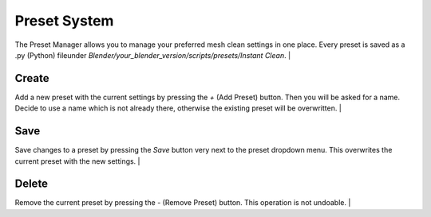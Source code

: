 Preset System
#############

The Preset Manager allows you to manage your preferred mesh clean settings in one place.
Every preset is saved as a .py (Python) fileunder *Blender/your_blender_version/scripts/presets/Instant Clean*.
|

Create
******

Add a new preset with the current settings by pressing the *+* (Add Preset) button.
Then you will be asked for a name. Decide to use a name which is not already there, otherwise the existing preset will be overwritten.
|

Save
****

Save changes to a preset by pressing the *Save* button very next to the preset dropdown menu.
This overwrites the current preset with the new settings.
|

Delete
******

Remove the current preset by pressing the *-* (Remove Preset) button.
This operation is not undoable.
|
